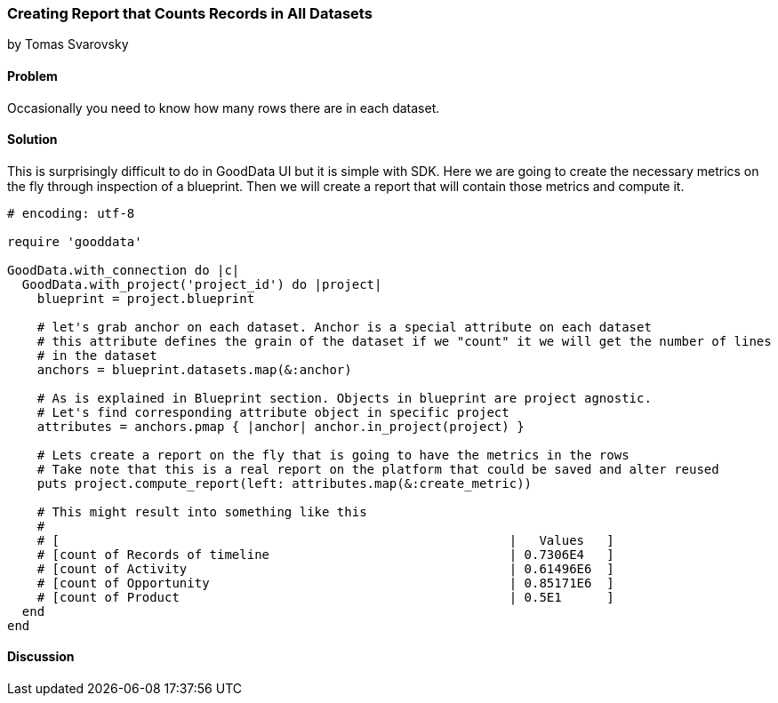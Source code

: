 === Creating Report that Counts Records in All Datasets
by Tomas Svarovsky

==== Problem
Occasionally you need to know how many rows there are in each dataset.

==== Solution

This is surprisingly difficult to do in GoodData UI but it is simple with SDK. Here we are going to create the necessary metrics on the fly through inspection of a blueprint. Then we will create a report that will contain those metrics and compute it.

[source,ruby]
----
# encoding: utf-8

require 'gooddata'

GoodData.with_connection do |c|
  GoodData.with_project('project_id') do |project|
    blueprint = project.blueprint

    # let's grab anchor on each dataset. Anchor is a special attribute on each dataset
    # this attribute defines the grain of the dataset if we "count" it we will get the number of lines
    # in the dataset
    anchors = blueprint.datasets.map(&:anchor)

    # As is explained in Blueprint section. Objects in blueprint are project agnostic.
    # Let's find corresponding attribute object in specific project
    attributes = anchors.pmap { |anchor| anchor.in_project(project) }

    # Lets create a report on the fly that is going to have the metrics in the rows
    # Take note that this is a real report on the platform that could be saved and alter reused
    puts project.compute_report(left: attributes.map(&:create_metric))

    # This might result into something like this
    #
    # [                                                            |   Values   ]
    # [count of Records of timeline                                | 0.7306E4   ]
    # [count of Activity                                           | 0.61496E6  ]
    # [count of Opportunity                                        | 0.85171E6  ]
    # [count of Product                                            | 0.5E1      ]
  end
end

----

==== Discussion
